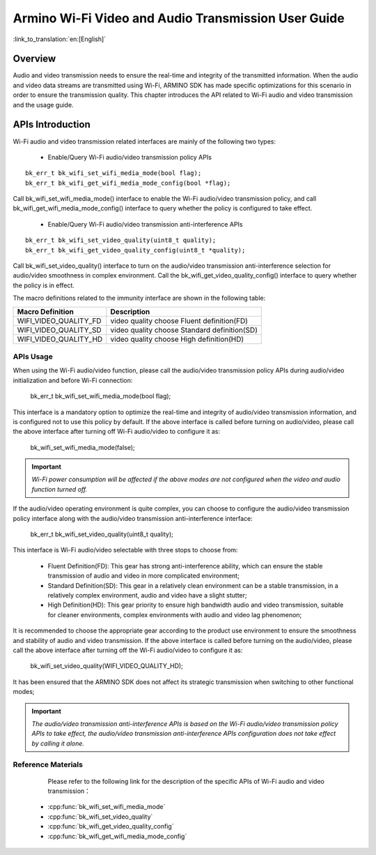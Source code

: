 **Armino Wi-Fi Video and Audio Transmission User Guide**
==========================================================

:link_to_translation:`en:[English]`

**Overview**
--------------
Audio and video transmission needs to ensure the real-time and integrity of the transmitted information. When the audio and video data streams are transmitted using Wi-Fi, ARMINO SDK has made specific optimizations for this scenario in order to ensure the transmission quality. This chapter introduces the API related to Wi-Fi audio and video transmission and the usage guide.

**APIs Introduction**
-----------------------------
Wi-Fi audio and video transmission related interfaces are mainly of the following two types:

 - Enable/Query Wi-Fi audio/video transmission policy APIs

::

    bk_err_t bk_wifi_set_wifi_media_mode(bool flag);
    bk_err_t bk_wifi_get_wifi_media_mode_config(bool *flag);

Call bk_wifi_set_wifi_media_mode() interface to enable the Wi-Fi audio/video transmission policy, and call bk_wifi_get_wifi_media_mode_config() interface to query whether the policy is configured to take effect.

 - Enable/Query Wi-Fi audio/video transmission anti-interference APIs

::

    bk_err_t bk_wifi_set_video_quality(uint8_t quality);
    bk_err_t bk_wifi_get_video_quality_config(uint8_t *quality);

Call bk_wifi_set_video_quality() interface to turn on the audio/video transmission anti-interference selection for audio/video smoothness in complex environment. Call the bk_wifi_get_video_quality_config() interface to query whether the policy is in effect.

The macro definitions related to the immunity interface are shown in the following table:

+-------------------------------+----------------------------------------------+
| **Macro Definition**          | **Description**                              |
+===============================+==============================================+
| WIFI_VIDEO_QUALITY_FD         | video quality choose Fluent definition(FD)   |
+-------------------------------+----------------------------------------------+
| WIFI_VIDEO_QUALITY_SD         | video quality choose Standard definition(SD) |
+-------------------------------+----------------------------------------------+
| WIFI_VIDEO_QUALITY_HD         | video quality choose High definition(HD)     |
+-------------------------------+----------------------------------------------+

**APIs Usage**
**********************

When using the Wi-Fi audio/video function, please call the audio/video transmission policy APIs during audio/video initialization and before Wi-Fi connection:

   bk_err_t bk_wifi_set_wifi_media_mode(bool flag);

This interface is a mandatory option to optimize the real-time and integrity of audio/video transmission information, and is configured not to use this policy by default.
If the above interface is called before turning on audio/video, please call the above interface after turning off Wi-Fi audio/video to configure it as:

    bk_wifi_set_wifi_media_mode(false);

.. important::
    *Wi-Fi power consumption will be affected if the above modes are not configured when the video and audio function turned off.*

If the audio/video operating environment is quite complex, you can choose to configure the audio/video transmission policy interface along with the audio/video transmission anti-interference interface:

    bk_err_t bk_wifi_set_video_quality(uint8_t quality);

This interface is Wi-Fi audio/video selectable with three stops to choose from:

 - Fluent Definition(FD): This gear has strong anti-interference ability, which can ensure the stable transmission of audio and video in more complicated environment;
 - Standard Definition(SD): This gear in a relatively clean environment can be a stable transmission, in a relatively complex environment, audio and video have a slight stutter;
 - High Definition(HD): This gear priority to ensure high bandwidth audio and video transmission, suitable for cleaner environments, complex environments with audio and video lag phenomenon;

It is recommended to choose the appropriate gear according to the product use environment to ensure the smoothness and stability of audio and video transmission.
If the above interface is called before turning on the audio/video, please call the above interface after turning off the Wi-Fi audio/video to configure it as:

    bk_wifi_set_video_quality(WIFI_VIDEO_QUALITY_HD);

It has been ensured that the ARMINO SDK does not affect its strategic transmission when switching to other functional modes;

.. important::
    *The audio/video transmission anti-interference APIs is based on the Wi-Fi audio/video transmission policy APIs to take effect, the audio/video transmission anti-interference APIs configuration does not take effect by calling it alone.*

**Reference Materials**
**************************
  Please refer to the following link for the description of the specific APIs of Wi-Fi audio and video transmission：

 - :cpp:func:`bk_wifi_set_wifi_media_mode`
 - :cpp:func:`bk_wifi_set_video_quality`
 - :cpp:func:`bk_wifi_get_video_quality_config`
 - :cpp:func:`bk_wifi_get_wifi_media_mode_config`
